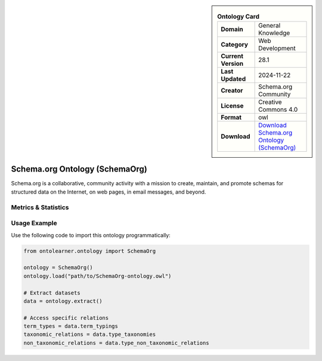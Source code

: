 

.. sidebar::

    .. list-table:: **Ontology Card**
       :header-rows: 0

       * - **Domain**
         - General Knowledge
       * - **Category**
         - Web Development
       * - **Current Version**
         - 28.1
       * - **Last Updated**
         - 2024-11-22
       * - **Creator**
         - Schema.org Community
       * - **License**
         - Creative Commons 4.0
       * - **Format**
         - owl
       * - **Download**
         - `Download Schema.org Ontology (SchemaOrg) <https://github.com/schemaorg/schemaorg/blob/main/data/releases/28.1/schemaorg.owl>`_

Schema.org Ontology (SchemaOrg)
========================================================================================================

Schema.org is a collaborative, community activity with a mission to create,     maintain, and promote schemas for structured data on the Internet, on web pages, in email messages, and beyond.

Metrics & Statistics
--------------------------

.. tab:: Graph


    .. list-table:: Graph Statistics
        :widths: 50 50
        :header-rows: 0

        * - **Total Nodes**
          - 15044
        * - **Total Edges**
          - 32425
        * - **Root Nodes**
          - 0
        * - **Leaf Nodes**
          - 2128
    ::


.. tab:: Coverage


    .. list-table:: Knowledge Coverage Statistics
        :widths: 50 50
        :header-rows: 0

        * - **Classes**
          - 3881
        * - **Individuals**
          - 0
        * - **Properties**
          - 1485

    ::

.. tab:: Hierarchy


    .. list-table:: Hierarchical Metrics
        :widths: 50 50
        :header-rows: 0

        * - **Maximum Depth**
          - 0
        * - **Minimum Depth**
          - 0
        * - **Average Depth**
          - 0.00
        * - **Depth Variance**
          - 0.00
    ::


.. tab:: Breadth


    .. list-table:: Breadth Metrics
        :widths: 50 50
        :header-rows: 0

        * - **Maximum Breadth**
          - 0
        * - **Minimum Breadth**
          - 0
        * - **Average Breadth**
          - 0.00
        * - **Breadth Variance**
          - 0.00
    ::

.. tab:: LLMs4OL


    .. list-table:: LLMs4OL Dataset Statistics
        :widths: 50 50
        :header-rows: 0

        * - **Term Types**
          - 0
        * - **Taxonomic Relations**
          - 1058
        * - **Non-taxonomic Relations**
          - 635
        * - **Average Terms per Type**
          - 0.00
    ::

Usage Example
----------------
Use the following code to import this ontology programmatically:

.. code-block:: python

    from ontolearner.ontology import SchemaOrg

    ontology = SchemaOrg()
    ontology.load("path/to/SchemaOrg-ontology.owl")

    # Extract datasets
    data = ontology.extract()

    # Access specific relations
    term_types = data.term_typings
    taxonomic_relations = data.type_taxonomies
    non_taxonomic_relations = data.type_non_taxonomic_relations
